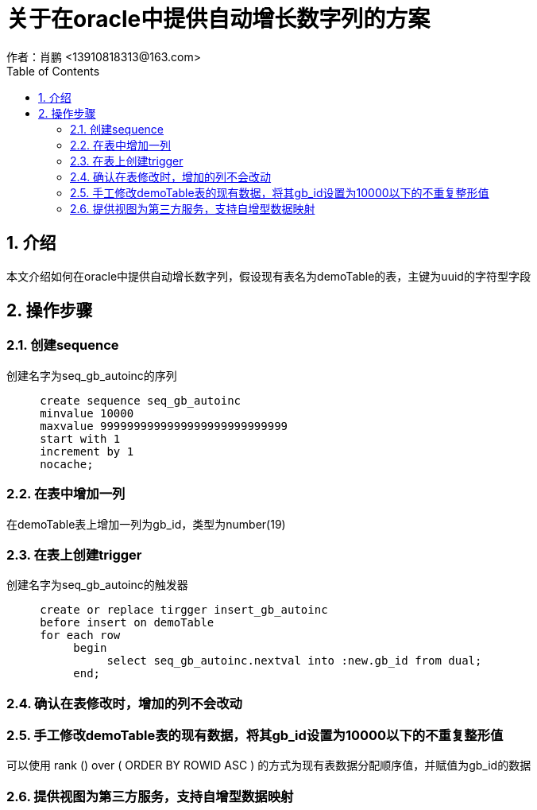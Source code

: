 = 关于在oracle中提供自动增长数字列的方案
作者：肖鹏 <13910818313@163.com>
:imagesdir: ../images
:source-highlighter: coderay
:last-update-label!:
:toc2:
:sectnums:

[[介绍]]
== 介绍
本文介绍如何在oracle中提供自动增长数字列，假设现有表名为demoTable的表，主键为uuid的字符型字段
[[使用]]
== 操作步骤
=== 创建sequence
创建名字为seq_gb_autoinc的序列
[source,sql]
----
     create sequence seq_gb_autoinc
     minvalue 10000
     maxvalue 9999999999999999999999999999
     start with 1
     increment by 1
     nocache;
----

=== 在表中增加一列

在demoTable表上增加一列为gb_id，类型为number(19)

=== 在表上创建trigger

创建名字为seq_gb_autoinc的触发器
[source,sql]
----
     create or replace tirgger insert_gb_autoinc
     before insert on demoTable
     for each row
          begin
               select seq_gb_autoinc.nextval into :new.gb_id from dual;
          end;
----

=== 确认在表修改时，增加的列不会改动

=== 手工修改demoTable表的现有数据，将其gb_id设置为10000以下的不重复整形值

可以使用 rank () over ( ORDER BY ROWID ASC ) 的方式为现有表数据分配顺序值，并赋值为gb_id的数据

=== 提供视图为第三方服务，支持自增型数据映射
